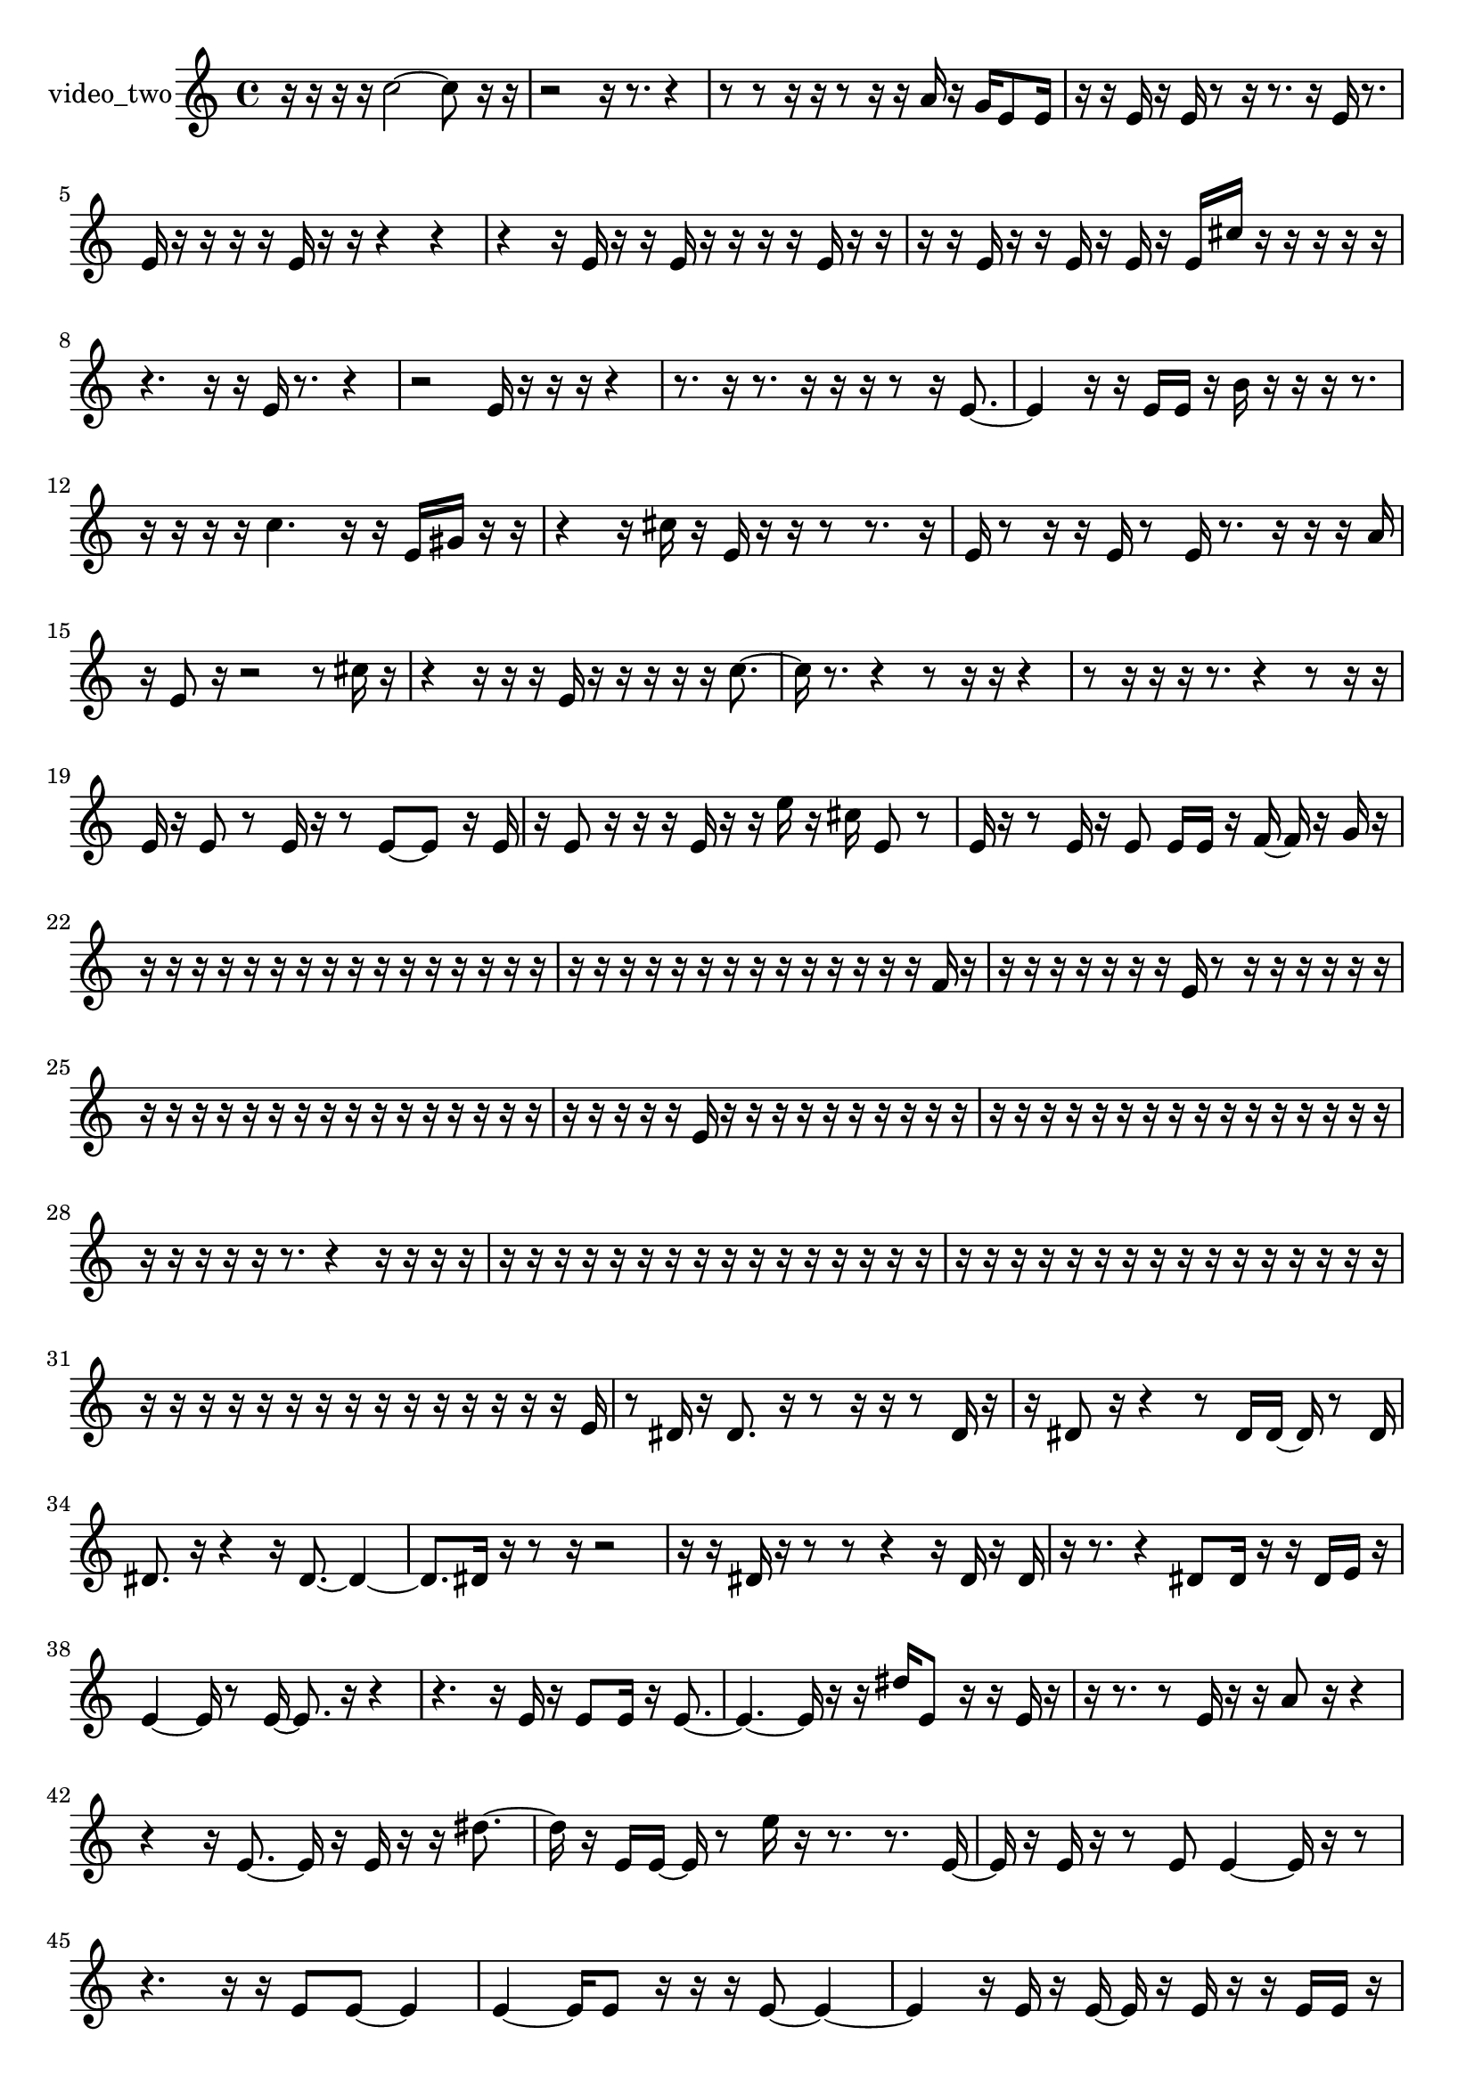 % [notes] external for Pure Data
% development-version July 14, 2014 
% by Jaime E. Oliver La Rosa
% la.rosa@nyu.edu
% @ the Waverly Labs in NYU MUSIC FAS
% Open this file with Lilypond
% more information is available at lilypond.org
% Released under the GNU General Public License.

% HEADERS

glissandoSkipOn = {
  \override NoteColumn.glissando-skip = ##t
  \hide NoteHead
  \hide Accidental
  \hide Tie
  \override NoteHead.no-ledgers = ##t
}

glissandoSkipOff = {
  \revert NoteColumn.glissando-skip
  \undo \hide NoteHead
  \undo \hide Tie
  \undo \hide Accidental
  \revert NoteHead.no-ledgers
}
video_two_part = {

  \time 4/4

  \clef treble 
  % ________________________________________bar 1 :
  r16  r16  r16  r16 
  c''2~ 
  c''8  r16  r16  |
  % ________________________________________bar 2 :
  r2 
  r16  r8. 
  r4  |
  % ________________________________________bar 3 :
  r8  r8 
  r16  r16  r8 
  r16  r16  a'16  r16 
  g'16  e'8  e'16  |
  % ________________________________________bar 4 :
  r16  r16  e'16  r16 
  e'16  r8  r16 
  r8.  r16 
  e'16  r8.  |
  % ________________________________________bar 5 :
  e'16  r16  r16  r16 
  r16  e'16  r16  r16 
  r4 
  r4  |
  % ________________________________________bar 6 :
  r4 
  r16  e'16  r16  r16 
  e'16  r16  r16  r16 
  r16  e'16  r16  r16  |
  % ________________________________________bar 7 :
  r16  r16  e'16  r16 
  r16  e'16  r16  e'16 
  r16  e'16  cis''16  r16 
  r16  r16  r16  r16  |
  % ________________________________________bar 8 :
  r4. 
  r16  r16 
  e'16  r8. 
  r4  |
  % ________________________________________bar 9 :
  r2 
  e'16  r16  r16  r16 
  r4  |
  % ________________________________________bar 10 :
  r8.  r16 
  r8.  r16 
  r16  r16  r8 
  r16  e'8.~  |
  % ________________________________________bar 11 :
  e'4 
  r16  r16  e'16  e'16 
  r16  b'16  r16  r16 
  r16  r8.  |
  % ________________________________________bar 12 :
  r16  r16  r16  r16 
  c''4. 
  r16  r16 
  e'16  gis'16  r16  r16  |
  % ________________________________________bar 13 :
  r4 
  r16  cis''16  r16  e'16 
  r16  r16  r8 
  r8.  r16  |
  % ________________________________________bar 14 :
  e'16  r8  r16 
  r16  e'16  r8 
  e'16  r8. 
  r16  r16  r16  a'16  |
  % ________________________________________bar 15 :
  r16  e'8  r16 
  r2 
  r8  cis''16  r16  |
  % ________________________________________bar 16 :
  r4 
  r16  r16  r16  e'16 
  r16  r16  r16  r16 
  r16  c''8.~  |
  % ________________________________________bar 17 :
  c''16  r8. 
  r4 
  r8  r16  r16 
  r4  |
  % ________________________________________bar 18 :
  r8  r16  r16 
  r16  r8. 
  r4 
  r8  r16  r16  |
  % ________________________________________bar 19 :
  e'16  r16  e'8 
  r8  e'16  r16 
  r8  e'8~ 
  e'8  r16  e'16  |
  % ________________________________________bar 20 :
  r16  e'8  r16 
  r16  r16  e'16  r16 
  r16  e''16  r16  cis''16 
  e'8  r8  |
  % ________________________________________bar 21 :
  e'16  r16  r8 
  e'16  r16  e'8 
  e'16  e'16  r16  f'16~ 
  f'16  r16  g'16  r16  |
  % ________________________________________bar 22 :
  r16  r16  r16  r16 
  r16  r16  r16  r16 
  r16  r16  r16  r16 
  r16  r16  r16  r16  |
  % ________________________________________bar 23 :
  r16  r16  r16  r16 
  r16  r16  r16  r16 
  r16  r16  r16  r16 
  r16  r16  f'16  r16  |
  % ________________________________________bar 24 :
  r16  r16  r16  r16 
  r16  r16  r16  e'16 
  r8  r16  r16 
  r16  r16  r16  r16  |
  % ________________________________________bar 25 :
  r16  r16  r16  r16 
  r16  r16  r16  r16 
  r16  r16  r16  r16 
  r16  r16  r16  r16  |
  % ________________________________________bar 26 :
  r16  r16  r16  r16 
  r16  e'16  r16  r16 
  r16  r16  r16  r16 
  r16  r16  r16  r16  |
  % ________________________________________bar 27 :
  r16  r16  r16  r16 
  r16  r16  r16  r16 
  r16  r16  r16  r16 
  r16  r16  r16  r16  |
  % ________________________________________bar 28 :
  r16  r16  r16  r16 
  r16  r8. 
  r4 
  r16  r16  r16  r16  |
  % ________________________________________bar 29 :
  r16  r16  r16  r16 
  r16  r16  r16  r16 
  r16  r16  r16  r16 
  r16  r16  r16  r16  |
  % ________________________________________bar 30 :
  r16  r16  r16  r16 
  r16  r16  r16  r16 
  r16  r16  r16  r16 
  r16  r16  r16  r16  |
  % ________________________________________bar 31 :
  r16  r16  r16  r16 
  r16  r16  r16  r16 
  r16  r16  r16  r16 
  r16  r16  r16  e'16  |
  % ________________________________________bar 32 :
  r8  dis'16  r16 
  dis'8.  r16 
  r8  r16  r16 
  r8  dis'16  r16  |
  % ________________________________________bar 33 :
  r16  dis'8  r16 
  r4 
  r8  dis'16  dis'16~ 
  dis'16  r8  dis'16  |
  % ________________________________________bar 34 :
  dis'8.  r16 
  r4 
  r16  dis'8.~ 
  dis'4~  |
  % ________________________________________bar 35 :
  dis'8.  dis'16 
  r16  r8  r16 
  r2  |
  % ________________________________________bar 36 :
  r16  r16  dis'16  r16 
  r8  r8 
  r4 
  r16  dis'16  r16  dis'16  |
  % ________________________________________bar 37 :
  r16  r8. 
  r4 
  dis'8  dis'16  r16 
  r16  dis'16  e'16  r16  |
  % ________________________________________bar 38 :
  e'4~ 
  e'16  r8  e'16~ 
  e'8.  r16 
  r4  |
  % ________________________________________bar 39 :
  r4. 
  r16  e'16 
  r16  e'8  e'16 
  r16  e'8.~  |
  % ________________________________________bar 40 :
  e'4.~ 
  e'16  r16 
  r16  dis''16  e'8 
  r16  r16  e'16  r16  |
  % ________________________________________bar 41 :
  r16  r8. 
  r8  e'16  r16 
  r16  a'8  r16 
  r4  |
  % ________________________________________bar 42 :
  r4 
  r16  e'8.~ 
  e'16  r16  e'16  r16 
  r16  dis''8.~  |
  % ________________________________________bar 43 :
  dis''16  r16  e'16  e'16~ 
  e'16  r8  e''16 
  r16  r8. 
  r8.  e'16~  |
  % ________________________________________bar 44 :
  e'16  r16  e'16  r16 
  r8  e'8 
  e'4~ 
  e'16  r16  r8  |
  % ________________________________________bar 45 :
  r4. 
  r16  r16 
  e'8  e'8~ 
  e'4  |
  % ________________________________________bar 46 :
  e'4~ 
  e'16  e'8  r16 
  r16  r16  e'8~ 
  e'4~  |
  % ________________________________________bar 47 :
  e'4 
  r16  e'16  r16  e'16~ 
  e'16  r16  e'16  r16 
  r16  e'16  e'16  r16  |
  % ________________________________________bar 48 :
  r4 
  r16  r8  r16 
  r16  e'16  r16  e'16~ 
  e'4~  |
  % ________________________________________bar 49 :
  e'8  r8 
  r8.  r16 
  r8.  e'16 
  g'16  r16  e'16  r16  |
  % ________________________________________bar 50 :
  r8  r8 
  r4 
  r16  r16  r16  e'16 
  r16  r16  r8  |
  % ________________________________________bar 51 :
  r8.  e'16 
  r4. 
  r16  e'16~ 
  e'4~  |
  % ________________________________________bar 52 :
  e'16  r16  r16  r16 
  r2 
  r16  r16  e'16  r16  |
  % ________________________________________bar 53 :
  r16  c''16  r8 
  r4 
  r8.  e'16~ 
  e'4~  |
  % ________________________________________bar 54 :
  e'16  r8. 
  r4 
  r8.  r16 
  r16  r16  e'16  e'16  |
  % ________________________________________bar 55 :
  e'16  r16  e'8 
  r16  r8. 
  r4 
  r8  e'16  r16  |
  % ________________________________________bar 56 :
  r4. 
  r8 
  r2  |
  % ________________________________________bar 57 :
  r16  a'16  r16  r16 
  r16  r16  r16  r16 
  r16  r16  r16  e'16 
  r16  r16  r16  r16  |
  % ________________________________________bar 58 :
  r16  r16  r16  r16 
  r16  r16  r16  r16 
  r16  r16  r16  r16 
  r16  r16  r16  r16  |
  % ________________________________________bar 59 :
  r16  r16  r16  r16 
  r16  r16  r16  r16 
  r16  r16  r16  r16 
  r8  e'16  f'16  |
  % ________________________________________bar 60 :
  r16  r16  r16  r16 
  r16  r16  r16  r16 
  r4 
  r16  r16  r16  r16  |
  % ________________________________________bar 61 :
  r16  r16  r16  r16 
  r16  r16  r16  r16 
  r16  r16  r16  r16 
  r16  r16  r16  r16  |
  % ________________________________________bar 62 :
  r16  r16  r16  r16 
  r16  r16  r16  r16 
  r16  r16  r16  r16 
  r16  r16  r16  r16  |
  % ________________________________________bar 63 :
  r16  r16  r16  r16 
  r16  r16  r16  r16 
  r16  r16  r16  r16 
  r16  r16  r16  r16  |
  % ________________________________________bar 64 :
  r16  r16  r16  r16 
  r16  r16  r16  r16 
  r16  r16  r16  r16 
  e'16  r16  r16  r16  |
  % ________________________________________bar 65 :
  r16  e'16  r8 
  r16  r16  r16  r16 
  r16  r16  r16  r16 
  r16  r16  r16  r16  |
  % ________________________________________bar 66 :
  r16  r16  r16  r16 
  r16  r16  r16  r16 
  r16  r16  r16  r16 
  r16  r16  r16  r16  |
  % ________________________________________bar 67 :
  r16  r16  r16  r16 
  r16  r16  r16  r16 
  r16  r16  e'16  r16 
  r16  e'16  r16  f'16~  |
  % ________________________________________bar 68 :
  f'16 
}

\score {
  \new Staff \with { instrumentName = "video_two" } {
    \new Voice {
      \video_two_part
    }
  }
  \layout {
    \mergeDifferentlyHeadedOn
    \mergeDifferentlyDottedOn
    \set harmonicDots = ##t
    \override Glissando.thickness = #4
    \set Staff.pedalSustainStyle = #'mixed
    \override TextSpanner.bound-padding = #1.0
    \override TextSpanner.bound-details.right.padding = #1.3
    \override TextSpanner.bound-details.right.stencil-align-dir-y = #CENTER
    \override TextSpanner.bound-details.left.stencil-align-dir-y = #CENTER
    \override TextSpanner.bound-details.right-broken.text = ##f
    \override TextSpanner.bound-details.left-broken.text = ##f
    \override Glissando.minimum-length = #4
    \override Glissando.springs-and-rods = #ly:spanner::set-spacing-rods
    \override Glissando.breakable = ##t
    \override Glissando.after-line-breaking = ##t
    \set baseMoment = #(ly:make-moment 1/8)
    \set beatStructure = 2,2,2,2
    #(set-default-paper-size "a4")
  }
  \midi { }
}

\version "2.19.49"
% notes Pd External version testing 
